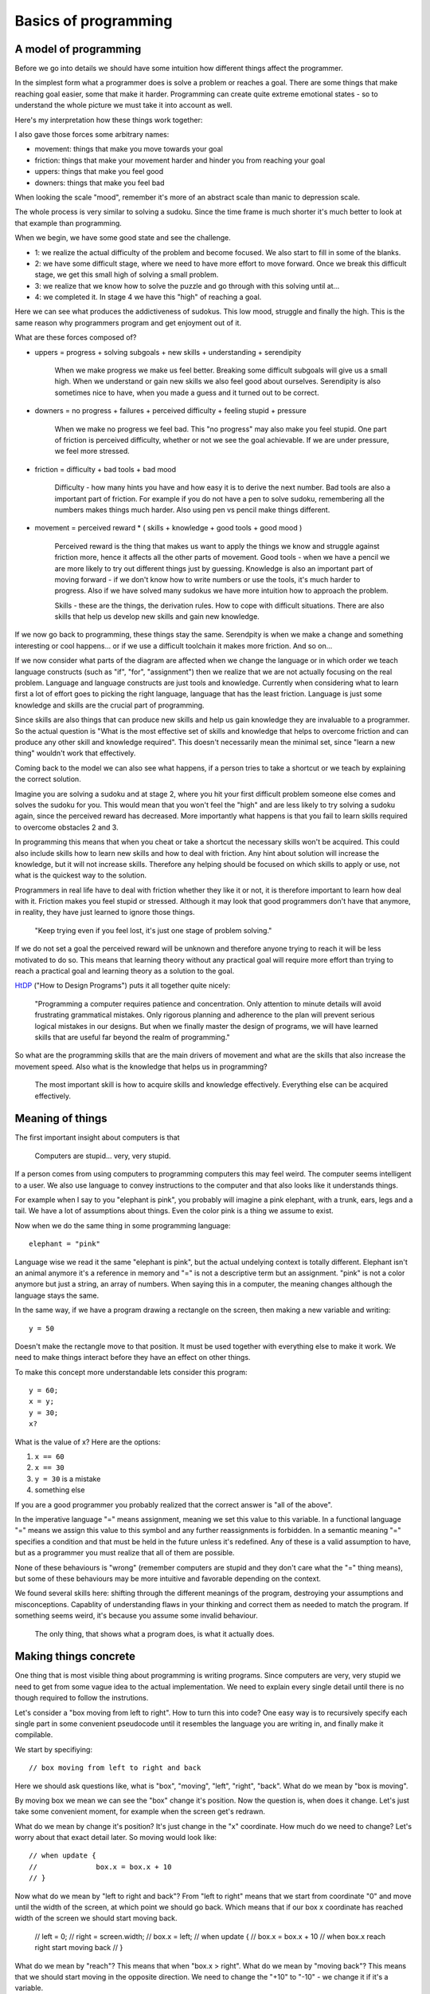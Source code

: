 Basics of programming
=====================

A model of programming
----------------------

Before we go into details we should have some intuition how different things affect the programmer.

In the simplest form what a programmer does is solve a problem or reaches a goal. There are some things that make reaching goal easier, some that make it harder. Programming can create quite extreme emotional states - so to understand the whole picture we must take it into account as well.

Here's my interpretation how these things work together:

.. image:: graphics/model.png

I also gave those forces some arbitrary names:

* movement: things that make you move towards your goal
* friction: things that make your movement harder and hinder you from reaching your goal
* uppers: things that make you feel good
* downers: things that make you feel bad

When looking the scale "mood", remember it's more of an abstract scale than manic to depression scale.

The whole process is very similar to solving a sudoku. Since the time frame is much shorter it's much better to look at that example than programming.

When we begin, we have some good state and see the challenge.

* 1: we realize the actual difficulty of the problem and become focused. We also start to fill in some of the blanks.
* 2: we have some difficult stage, where we need to have more effort to move forward. Once we break this difficult stage, we get this small high of solving a small problem.
* 3: we realize that we know how to solve the puzzle and go through with this solving until at...
* 4: we completed it. In stage 4 we have this "high" of reaching a goal.

Here we can see what produces the addictiveness of sudokus. This low mood, struggle and finally the high. This is the same reason why programmers program and get enjoyment out of it.

What are these forces composed of?

* uppers = progress + solving subgoals + new skills + understanding + serendipity
	
	When we make progress we make us feel better. Breaking some difficult subgoals will give us a small high. When we understand or gain new skills we also feel good about ourselves. Serendipity is also sometimes nice to have, when you made a guess and it turned out to be correct.

* downers = no progress + failures + perceived difficulty + feeling stupid + pressure
	
	When we make no progress we feel bad. This "no progress" may also
	make you feel stupid. One part of friction is perceived difficulty,
	whether or not we see the goal achievable. If we are under pressure, we feel more stressed.

* friction = difficulty + bad tools + bad mood

	Difficulty - how many hints you have and how easy it is to derive the
	next number. Bad tools are also a important part of friction. For example
	if you do not have a pen to solve sudoku, remembering all the numbers
	makes things much harder. Also using pen vs pencil make things different.

* movement = perceived reward * ( skills + knowledge + good tools + good mood )
	
	Perceived reward is the thing that makes us want to apply the things we know and struggle against friction more, hence it affects all the other parts of movement. Good tools - when we have a pencil we are more likely to try out different things just by guessing. Knowledge is also an important part of moving forward - if we don't know how to write numbers or use the tools, it's much harder to progress. Also if we have solved many sudokus we have more intuition how to approach the problem.

	Skills - these are the things, the derivation rules. How to cope with difficult situations. There are also skills that help us develop new skills and gain new knowledge.

If we now go back to programming, these things stay the same. Serendpity is when we make a change and something interesting or cool happens... or if we use a difficult toolchain it makes more friction. And so on...

If we now consider what parts of the diagram are affected when we change the language or in which order we teach language constructs (such as "if", "for", "assignment") then we realize that we are not actually focusing on the real problem. Language and language constructs are just tools and knowledge. Currently when considering what to learn first a lot of effort goes to picking the right language, language that has the least friction. Language is just some knowledge and skills are the crucial part of programming.

Since skills are also things that can produce new skills and help us gain knowledge they are invaluable to a programmer. So the actual question is "What is the most effective set of skills and knowledge that helps to overcome friction and can produce any other skill and knowledge required". This doesn't necessarily mean the minimal set, since "learn a new thing" wouldn't work that effectively.

Coming back to the model we can also see what happens, if a person tries to take a shortcut or we teach by explaining the correct solution.

.. image:: graphics/model-shortcut.png

Imagine you are solving a sudoku and at stage 2, where you hit your first difficult problem someone else comes and solves the sudoku for you. This would mean that you won't feel the "high" and are less likely to try solving a sudoku again, since the perceived reward has decreased. More importantly what happens is that you fail to learn skills required to overcome obstacles 2 and 3.

In programming this means that when you cheat or take a shortcut the necessary skills won't be acquired. This could also include skills how to learn new skills and how to deal with friction. Any hint about solution will increase the knowledge, but it will not increase skills. Therefore any helping should be focused on which skills to apply or use, not what is the quickest way to the solution.

Programmers in real life have to deal with friction whether they like it or not, it is therefore important to learn how deal with it. Friction makes you feel stupid or stressed. Although it may look that good programmers don't have that anymore, in reality, they have just learned to ignore those things.

	"Keep trying even if you feel lost, it's just one stage of problem solving."

If we do not set a goal the perceived reward will be unknown and therefore anyone trying to reach it will be less motivated to do so. This means that learning theory without any practical goal will require more effort than trying to reach a practical goal and learning theory as a solution to the goal.

HtDP_ ("How to Design Programs") puts it all together quite nicely:

	"Programming a computer requires patience and concentration. Only attention to minute details will avoid frustrating grammatical mistakes. Only rigorous planning and adherence to the plan will prevent serious logical mistakes in our designs. But when we finally master the design of programs, we will have learned skills that are useful far beyond the realm of programming."

So what are the programming skills that are the main drivers of movement and what are the skills that also increase the movement speed. Also what is the knowledge that helps us in programming?

	The most important skill is how to acquire skills and knowledge effectively. Everything else can be acquired effectively.


Meaning of things
-----------------

The first important insight about computers is that

	Computers are stupid... very, very stupid.

If a person comes from using computers to programming computers this may feel weird. The computer seems intelligent to a user. We also use language to convey instructions to the computer and that also looks like it understands things.

For example when I say to you "elephant is pink", you probably will imagine a pink elephant, with a trunk, ears, legs and a tail. We have a lot of assumptions about things. Even the color pink is a thing we assume to exist.

Now when we do the same thing in some programming language::

	elephant = "pink"

Language wise we read it the same "elephant is pink", but the actual undelying context is totally different. Elephant isn't an animal anymore it's a reference in memory and "=" is not a descriptive term but an assignment. "pink" is not a color anymore but just a string, an array of numbers. When saying this in a computer, the meaning changes although the language stays the same.

In the same way, if we have a program drawing a rectangle on the screen, then making a new variable and writing::

	y = 50

Doesn't make the rectangle move to that position. It must be used together with everything else to make it work. We need to make things interact before they have an effect on other things.

To make this concept more understandable lets consider this program::

	y = 60;
	x = y;
	y = 30;
	x?

What is the value of x? Here are the options:

1. ``x == 60``
2. ``x == 30``
3. ``y = 30`` is a mistake
4. something else

If you are a good programmer you probably realized that the correct answer is "all of the above".

In the imperative language "=" means assignment, meaning we set this value to this variable. In a functional language "=" means we assign this value to this symbol and any further reassignments is forbidden. In a semantic meaning "=" specifies a condition and that must be held in the future unless it's redefined. Any of these is a valid assumption to have, but as a programmer you must realize that all of them are possible.

None of these behaviours is "wrong" (remember computers are stupid and they don't care what the "=" thing means), but some of these behaviours may be more intuitive and favorable depending on the context.

We found several skills here: shifting through the different meanings of the program, destroying your assumptions and misconceptions. Capablity of understanding flaws in your thinking and correct them as needed to match the program. If something seems weird, it's because you assume some invalid behaviour.

	The only thing, that shows what a program does, is what it actually does.


Making things concrete
----------------------

One thing that is most visible thing about programming is writing programs. Since computers are very, very stupid we need to get from some vague idea to the actual implementation. We need to explain every single detail until there is no though required to follow the instrutions.

Let's consider a "box moving from left to right". How to turn this into code? One easy way is to recursively specify each single part in some convenient pseudocode until it resembles the language you are writing in, and finally make it compilable.

We start by specifiying::

	// box moving from left to right and back

Here we should ask questions like, what is "box", "moving", "left", "right", "back". What do we mean by "box is moving".

By moving box we mean we can see the "box" change it's position. Now the question is, when does it change. Let's just take some convenient moment, for example when the screen get's redrawn.

What do we mean by change it's position? It's just change in the "x" coordinate. How much do we need to change? Let's worry about that exact detail later. So moving would look like::

	// when update {
	// 		box.x = box.x + 10
	// }

Now what do we mean by "left to right and back"? From "left to right" means that we start from coordinate "0" and move until the width of the screen, at which point we should go back. Which means that if our box x coordinate has reached width of the screen we should start moving back.

	// left = 0;
	// right = screen.width;
	// box.x = left;
	// when update {
	//    box.x = box.x + 10
	//    when box.x reach right start moving back
	// }

What do we mean by "reach"? This means that when "box.x > right". What do we mean by "moving back"? This means that we should start moving in the opposite direction. We need to change the "+10" to "-10" - we change it if it's a variable.

	// speed = 10;
	// left = 0;
	// right = screen.width;
	// box.x = left;
	// when update {
	//    box.x = box.x + speed
	//    when box.x > right 
	// 		speed = -10
	// }

Converting this into actual code is mostly reasearch how a language exactly works, but here's one possible interpretation::

	var speed = 10,
		left = 0,
		right = screen.width;

	box.x = left;

	function update(){
		ctx.fillRect(box.x, box.y, 10, 10);
		box.x = box.x + speed;
		if ( box.x > right ) {
			speed = -10;
		}
	}

This is actually quite easy, but this way of implementing things does not scale, it is a necessary skill nevertheless.


Programs do what they do
------------------------

When we would run the previous code we would discover that it didn't work the way it supposed to. The box moves first to right and then back and then off the screen. That is a bug.

We need to understand what the program actually does, since the model in our head and the thing program does do not match up. One common mistake is to immeditely start to change the code without actually understanding the code. This understanding is important as this is the only way we can build intution about how code behaves. When we have intution and understanding about the system we can make reasoned bug fixes.

Correct way would be to analyse the code - maybe try changing some parameters, then try to predict what happens and then actually see whether it happens. If there are lot's of "moving parts" then try to reduce the system to the bare minimum where the problem occurrs. Do something to make the problem occur faster.

In the previous code we should finally find that when the box reaches the left side it doesn't turn around again. If we now remember our initial vague idea "box moving from left to right and back", we see that we did not specify that it should do that repeatedly. This means that bugs isn't always in the code it may be also in our head. Maybe we didn't anticipate some corner cases, maybe we didn't specify the behaviour explicitly enough. In this case the solution is simple, just add this extra condition::

	var speed = 10,
		left = 0,
		right = screen.width;

	box.x = left;

	function update(){
		ctx.fillRect(box.x, box.y, 10, 10);
		box.x = box.x + speed;
		if ( box.x > right ) {
			speed = -10;
		}
		if (box.x < left) {
			speed = 10;
		}
	}

Understanding the system and how it behaves and having an intuition is important, otherwise we will be making changes without being able to predict the consequences.

Reaching the goal
-----------------

One misconception about great problem solvers is that they know the solution to any problem. Actually they know how to solve the problem. So what's the difference?

I had this overview of algorithms as some ideas that someone just came up with. They just had this cool idea and then did some analysis on it and finally published an article about it. I've never even thought about this assumption deeply. When I read "The Algorithm Design Manual", especially the "War Story" parts, I realized that my assumptions were wrong.

The "War Story" parts were descriptions of deriving algorithms and putting ideas together and discussion between people and failures and testing of speed. Essentially they were descriptions how algorithms are modified, designed and put together. The process to a complete algorithm was made visible.

After that I had less fear of trying to come up with algorithms or design things, because I understood that I do not have to solve the whole problem at once. This is a trivial point, but has deeper meaning in the process.

If we would consider a student trying to implement an operating system, it would seem that this is unimaginable. Or this would be overestimating the skills of the student, maybe a little. Once we accept that we do not have to know the full solution immediately, we can still make progress towards it.

In the simplest terms, what does the OS do? Well it makes multiple programs work together, it talks to the "metal", it provides some services to the programs. Each of those is a much simpler idea than implementing OS, but if we understand each of those parts we probably have better knowledge and skills to deal with the actual problems. If we have trouble solving each of those problems we can recursively divide those problems until each part is easily solvable.

This process may take time, but the important thing is that it removes the fear of trying to solve hard problems, it makes them reachable, it makes them simpler.

What are the other ways we can make our goals more attainable?

One version of this subdivision is "wishful thinking" from SICP_ (Structure and Interpretation of Computer Programs). The idea is simple - you imagine that you can have anything in the world at your fingertips and you will write your code as such. Then you proceed to make some of the parts of the imagined world in the same way until you have nothing imagined and everything concrete.

Making goal more approachable can also be done by studying similar problems. If we wish to move something on the screen, we may want to study how a car moves. If we wish to write a game we should study other games.

	Great programs, algorithms, solutions, ideas don't just spring into life by a magical wish, they start as a seed and are slowly grown until one day a blossom appears. Seeing a master produce a flower from his hands in a blink of an eye, is not because he wished for it, but because he has a garden he cares for.


Limits
------

As humans we have several limitations in our processing power. We can't think over 5 things at once (not an exact number) nor can we remember everything. If we just keep adding things and modifying out code we will reach this limit quite quickly. If the code isn't in our capabilities there is a large risk of introducing bugs.

First limititation is typing speed. The solution to this is reducing the repetetive code. In it's simplest form, if we have three places where we use similar source code, we can group it and replace those places with functions. In a more complex way, we can implement a domain specific language to do the grunt work and leave us writing about the important things. These two skills are lazyness and recognizing repetition. This also removes friction from the coding process, since we don't have to repeat ourselves.

Next limitation is reading speed and our memory. If our whole code base is above 10,000,000 LOC it would require several weeks to read it through, let alone understand and remember it. The only solution here is to keep your LOC down by removing repetition and building abstractions.

Finally the most important limitation is our brain processing power. If we need to simulate and understand how 10 things interact with each other, we won't able to think about simultanously. Since most of the time there are hundreds or more things interacting, knowing how to reason about them is the most important skill of any good developer.

This skill can be called "handling complexity", although there are several sides to it. So what are the ways to handle complexity?

The first is by training your processing capabilities and memory. This can be done by studying several systems and trying to understand them. There's a big problem with this, it doesn't scale, also building something that's near our limitations then debugging, adding and modifying probably lies outside of our limitations.

Next rather simple way to handle complexity is by setting limitations, using consistent style and using idioms. These can remove a lot of thinking required to read code.

One example would be::
	
	x = 4; 
	y = (++x)*x;
	
	// compared to
	x = 4;
	x += 1;
	y = x*x;

If we use inconsistent style our code will become hard to read similarly to a book that is written in different languages and in mid-sentence goes over to a poem. Keeping consistent style is easy and has good benefits.

When using idioms we can start to intuitively reason about code. If you have had a lot of experience in C-style for loops then some of those will feel weirder than others:

	for( i = 0; i <= length-1; i += 1) {}
	for( i = 0; i < length; i++ ) {}
	for( i = 0; length > i; i++ ) {}
	for( i = 0; length-1 >= i; i = i + 1 ) {}

Although all of them say the same thing our intuition will notify, if it's not our usual idiomatic way. If our intuition tells us that our code is wrong, although it is correct, it would be better to rewrite code such that it feels nice.

	If our language use is pure and beautiful many mistakes and errors will pop out like a red dot on a black screen.

The next strategy for handling complexity is ignoring things. We run our code on an OS that we can most of the time ignore. In a similar sense there are parts of code that do not affect other parts of code - so called invariants. But with ignoring things we can also ignore important things - so the question is how to write code such that it is easy to ignore things?

One strategy is to divide code into parts that are not dependent on each other. The other strategy for ignoring things is abstraction. Abstractions gives us ability to think about things without dealing details. Understanding different ways of abstractions, how to make and use them is needed to make well written programs. When trying to make good abstractions it's important to know several ways of doing something. Never be satisfied with the first solution because it rarely is the best solution.

It's also important to realize that abstraction is not the end goal in itself. By over-abstracting we can start to increase the complexity again. Code and model (abstraction) should be in balance. In the same we can have too much code, we can have too many abstract ideas.

Finally, when making things simpler it's also necessary to have a good understanding what "simple" and "complex", "easy" and "hard", "complecting" and "composing" mean. An excellent overview of simplicity was given by Rich Hickey in "Simple Made Easy".

	Making complexity is easy.
	Using complexity is hard.
	Understanding complexity is impossible.	
	
	---

	Understanding simplicity is possible.
	Using simplicity is easy.
	Making simplicity is hard.


Summary
-------

HtDP_ gives a nice summary about programming:

	"Programming is far more than the mechanics of language acquisition. It is about reading problem statements, extracting the important concepts. It is about figuring out what is really wanted. It is about exploring examples to strengthen your intuitive understanding of the problem. It is about organizing knowledge and it is about knowing what you don’t know yet. It is about filling those last few gaps. It is about making sure that you know how and why your code works, and that you and your readers will do so in the future. In short, it is really about solving problems systematically."

Unfortunately it doesn't give such precise and short overview of the "systematic process" that helps you do all of that.

If we wish to teach/learn programming we must understand this "systematic process" throughly, otherwise we will be just hoping that people somehow manage to derive this process themselves. We must understand the fundamental skills and knowledge.

I can't yet give this process, but I can give some questions that can help exercise those underlying skills.

* Concreteness or how do I make the computer do what I want?
	
	* How would I state the general concept?
	* What does that word exactly mean?
	* What tools can I use to implement that concept?

* Misconceptions or what parts do I misunderstand?

	* Why does this problem happen?
	* Why didn't my change make things better?
	* Why my change produced this result?

* Understanding or how can I understand things?

	* What happens if I comment out part of my code?
	* What happens if I tweak some parameter?
	* What happens if I do something to the code?
	* Is there some knowledge that can help me?

* Sub-goaling or how can I make my goal more achievable?
	
	* Can I understand just part of the problem?
	* Can I implement just part of the problem?
	* Can I understand something similar to my problem?
	* What could I have, that would make this problem much simpler?

* Complexity or how can I make things simpler?
	
	* Can I write it more nicely?
	* Can I find a different way how to write this?
	* Can I find a thing that makes other things simpler?
	* Can I find similar things and group them?
	* Can I find things that do not affect each and group them?
	* Can I make an abstract thing that simplifies my thinking?
	* Can I make an abstraction that hides my decisions?

Each of these questions requires more in-depth analysis, but we'll just skip that part for now. These questions may seem quite concrete, but they are not. For example "What happens if I comment out part of my code?" doesn't say how to find which part should I comment out neither does it say how can I come to the conclusion that I need to ask this question.

Any programmer does these things automatically and effortlessly, without even thinking that he needs to do them. These are fundamental parts of any problem solving. 

First course of programming therefore must make students ask these questions all of the time until it becomes second nature. If we structure programming courses based on the language constructs then we may not teach them the skills. Programming course should be structured around the skills and then language constructs introduced as necessary. Any helping should be done through these questions, because these reinforce skills not knowledge. When teaching "knowledge" it's important to explain the need for that knowledge and how to come up with that knowledge and even how to have the idea that you would need such knowledge. (Knowledge meaning language constructs, paradigms, frameworks, code etc.)


.. _HtDP: http://www.htdp.org/
.. _SICP: http://mitpress.mit.edu/sicp/
